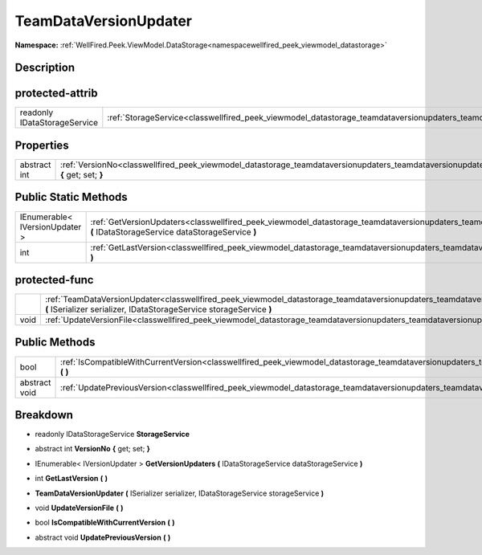 .. _classwellfired_peek_viewmodel_datastorage_teamdataversionupdaters_teamdataversionupdater:

TeamDataVersionUpdater
=======================

**Namespace:** :ref:`WellFired.Peek.ViewModel.DataStorage<namespacewellfired_peek_viewmodel_datastorage>`

Description
------------



protected-attrib
-----------------

+-------------------------------+------------------------------------------------------------------------------------------------------------------------------------------------------+
|readonly IDataStorageService   |:ref:`StorageService<classwellfired_peek_viewmodel_datastorage_teamdataversionupdaters_teamdataversionupdater_1aca089f258847878e41a48dc00adaeb6d>`    |
+-------------------------------+------------------------------------------------------------------------------------------------------------------------------------------------------+

Properties
-----------

+---------------+----------------------------------------------------------------------------------------------------------------------------------------------------------------------+
|abstract int   |:ref:`VersionNo<classwellfired_peek_viewmodel_datastorage_teamdataversionupdaters_teamdataversionupdater_1a26757467ef6248c98905d9c5546488fe>` **{** get; set; **}**   |
+---------------+----------------------------------------------------------------------------------------------------------------------------------------------------------------------+

Public Static Methods
----------------------

+---------------------------------+------------------------------------------------------------------------------------------------------------------------------------------------------------------------------------------------------------+
|IEnumerable< IVersionUpdater >   |:ref:`GetVersionUpdaters<classwellfired_peek_viewmodel_datastorage_teamdataversionupdaters_teamdataversionupdater_1a118971567dc6a44097a9ee9c5d4ef501>` **(** IDataStorageService dataStorageService **)**   |
+---------------------------------+------------------------------------------------------------------------------------------------------------------------------------------------------------------------------------------------------------+
|int                              |:ref:`GetLastVersion<classwellfired_peek_viewmodel_datastorage_teamdataversionupdaters_teamdataversionupdater_1ae446d3e44dd6245a5b58a3077bba190b>` **(**  **)**                                             |
+---------------------------------+------------------------------------------------------------------------------------------------------------------------------------------------------------------------------------------------------------+

protected-func
---------------

+-------------+------------------------------------------------------------------------------------------------------------------------------------------------------------------------------------------------------------------------------------+
|             |:ref:`TeamDataVersionUpdater<classwellfired_peek_viewmodel_datastorage_teamdataversionupdaters_teamdataversionupdater_1a2447b0535236aae015a336e51d7b3bf4>` **(** ISerializer serializer, IDataStorageService storageService **)**   |
+-------------+------------------------------------------------------------------------------------------------------------------------------------------------------------------------------------------------------------------------------------+
|void         |:ref:`UpdateVersionFile<classwellfired_peek_viewmodel_datastorage_teamdataversionupdaters_teamdataversionupdater_1a04585561f2b3dee22afb0be9af9dde2f>` **(**  **)**                                                                  |
+-------------+------------------------------------------------------------------------------------------------------------------------------------------------------------------------------------------------------------------------------------+

Public Methods
---------------

+----------------+----------------------------------------------------------------------------------------------------------------------------------------------------------------------------------+
|bool            |:ref:`IsCompatibleWithCurrentVersion<classwellfired_peek_viewmodel_datastorage_teamdataversionupdaters_teamdataversionupdater_1a9106cc84c1c1ce4bc2052efb667246a0>` **(**  **)**   |
+----------------+----------------------------------------------------------------------------------------------------------------------------------------------------------------------------------+
|abstract void   |:ref:`UpdatePreviousVersion<classwellfired_peek_viewmodel_datastorage_teamdataversionupdaters_teamdataversionupdater_1a4c9c8a95956e796f375099b998f82ac6>` **(**  **)**            |
+----------------+----------------------------------------------------------------------------------------------------------------------------------------------------------------------------------+

Breakdown
----------

.. _classwellfired_peek_viewmodel_datastorage_teamdataversionupdaters_teamdataversionupdater_1aca089f258847878e41a48dc00adaeb6d:

- readonly IDataStorageService **StorageService** 

.. _classwellfired_peek_viewmodel_datastorage_teamdataversionupdaters_teamdataversionupdater_1a26757467ef6248c98905d9c5546488fe:

- abstract int **VersionNo** **{** get; set; **}**

.. _classwellfired_peek_viewmodel_datastorage_teamdataversionupdaters_teamdataversionupdater_1a118971567dc6a44097a9ee9c5d4ef501:

- IEnumerable< IVersionUpdater > **GetVersionUpdaters** **(** IDataStorageService dataStorageService **)**

.. _classwellfired_peek_viewmodel_datastorage_teamdataversionupdaters_teamdataversionupdater_1ae446d3e44dd6245a5b58a3077bba190b:

- int **GetLastVersion** **(**  **)**

.. _classwellfired_peek_viewmodel_datastorage_teamdataversionupdaters_teamdataversionupdater_1a2447b0535236aae015a336e51d7b3bf4:

-  **TeamDataVersionUpdater** **(** ISerializer serializer, IDataStorageService storageService **)**

.. _classwellfired_peek_viewmodel_datastorage_teamdataversionupdaters_teamdataversionupdater_1a04585561f2b3dee22afb0be9af9dde2f:

- void **UpdateVersionFile** **(**  **)**

.. _classwellfired_peek_viewmodel_datastorage_teamdataversionupdaters_teamdataversionupdater_1a9106cc84c1c1ce4bc2052efb667246a0:

- bool **IsCompatibleWithCurrentVersion** **(**  **)**

.. _classwellfired_peek_viewmodel_datastorage_teamdataversionupdaters_teamdataversionupdater_1a4c9c8a95956e796f375099b998f82ac6:

- abstract void **UpdatePreviousVersion** **(**  **)**

